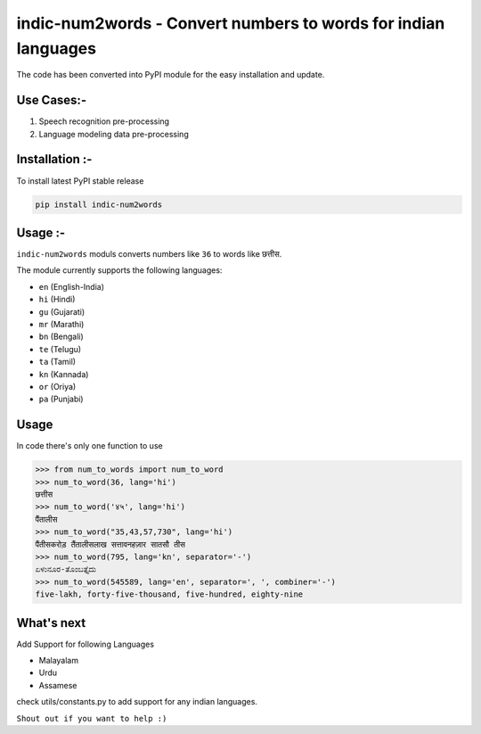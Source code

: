 indic-num2words - Convert numbers to words for indian languages
===============================================================

The code has been converted into PyPI module for the easy installation and update.

Use Cases:-
------------
1. Speech recognition pre-processing
2. Language modeling data pre-processing


Installation :-
------------
To install latest PyPI stable release

.. code::

    pip install indic-num2words


Usage :-
------------

``indic-num2words`` moduls converts numbers like ``36`` to words like ``छत्तीस``.

The module currently supports the following languages:

* ``en`` (English-India)
* ``hi`` (Hindi)
* ``gu`` (Gujarati)
* ``mr`` (Marathi)
* ``bn`` (Bengali)
* ``te`` (Telugu)
* ``ta`` (Tamil)
* ``kn`` (Kannada)
* ``or`` (Oriya)
* ``pa`` (Punjabi)

Usage
-----

In code there's only one function to use

.. code:: python

    >>> from num_to_words import num_to_word
    >>> num_to_word(36, lang='hi')
    छत्तीस
    >>> num_to_word('४५', lang='hi')
    पैंतालीस
    >>> num_to_word("35,43,57,730", lang='hi')
    पैंतीसकरोड़ तैंतालीसलाख सत्तावनहज़ार सातसौ तीस
    >>> num_to_word(795, lang='kn', separator='-')
    ಏಳುನೂರ-ತೊಂಬತ್ತೈದು
    >>> num_to_word(545589, lang='en', separator=', ', combiner='-')
    five-lakh, forty-five-thousand, five-hundred, eighty-nine



What's next
-----------

Add Support for following Languages

* Malayalam
* Urdu
* Assamese

check utils/constants.py to add support for any indian languages.

``Shout out if you want to help :)``
